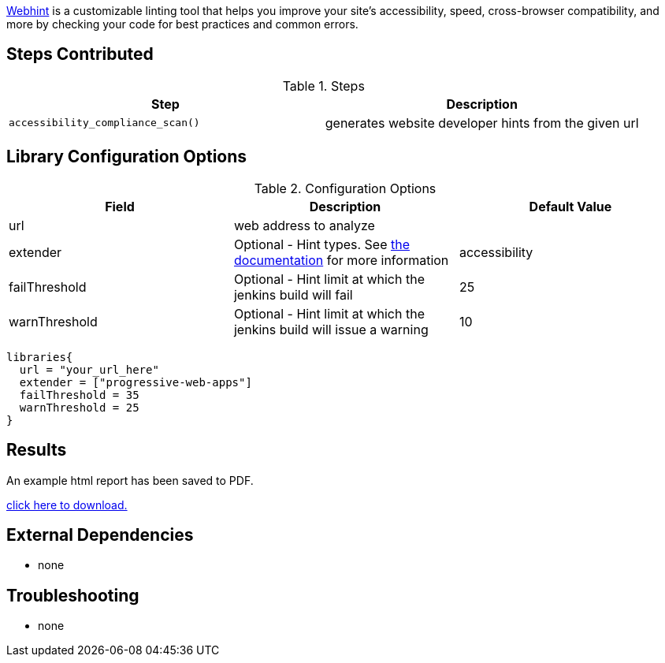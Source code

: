 https://webhint.io[Webhint] is a customizable linting tool that helps you improve your site's accessibility, speed, cross-browser compatibility, and more by checking your code for best practices and common errors.

== Steps Contributed

.Steps
|===
| *Step* | *Description*

| ``accessibility_compliance_scan()``
| generates website developer hints from the given url

|===

== Library Configuration Options

.Configuration Options
|===
| *Field* | *Description* | *Default Value*

| url
| web address to analyze
|
| extender
| Optional - Hint types. See https://webhint.io/docs/user-guide/configurations/configuration-development/[the documentation] for more information
| accessibility
| failThreshold
| Optional - Hint limit at which the jenkins build will fail
| 25
| warnThreshold
| Optional - Hint limit at which the jenkins build will issue a warning
| 10

|===


[source,groovy]
----
libraries{
  url = "your_url_here"
  extender = ["progressive-web-apps"]
  failThreshold = 35
  warnThreshold = 25
}
----

== Results

// if images are required, create a new directory: docs/modules/ROOT/images/<library_name>

An example html report has been saved to PDF.

link:{attachments}/webhint/webhint_mockaroo.pdf[click here to download.]

== External Dependencies
* none

== Troubleshooting

* none
